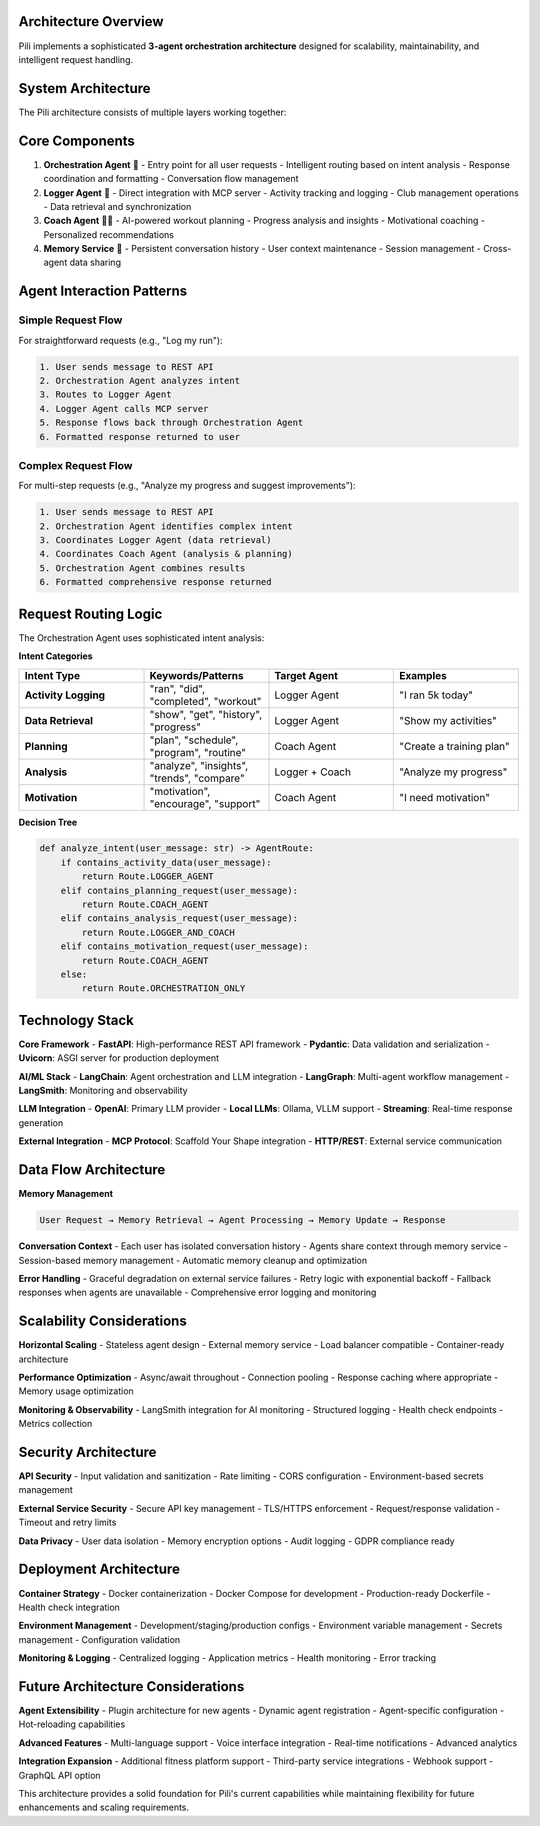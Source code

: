 Architecture Overview
=====================

Pili implements a sophisticated **3-agent orchestration architecture** designed for scalability, maintainability, and intelligent request handling.

System Architecture
===================

The Pili architecture consists of multiple layers working together:

.. mermaid::

   graph TB
       %% Main API Layer
       API["REST API Layer<br/>FastAPI + Swagger UI"]
       
       %% Orchestration Agent
       ORCH["🎯 Orchestration Agent<br/>Request Router & Coordinator"]
       
       %% Specialized Agents
       LOGGER["📝 Logger Agent<br/>MCP Integration"]
       COACH["🏃‍♀️ Coach Agent<br/>AI Planning"]
       
       %% External Services
       MCP["MCP Server<br/>Scaffold Shape"]
       MEMORY["Memory Service<br/>Conversation History"]
       LLM["LLM Provider<br/>OpenAI/Local/VLLM"]
       
       %% Connections
       API --> ORCH
       ORCH --> LOGGER
       ORCH --> COACH
       LOGGER --> MCP
       LOGGER --> MEMORY
       COACH --> LLM
       COACH --> MEMORY
       
       %% Styling
       classDef apiLayer fill:#e1f5fe,stroke:#01579b,stroke-width:2px
       classDef agent fill:#f3e5f5,stroke:#4a148c,stroke-width:2px
       classDef service fill:#e8f5e8,stroke:#1b5e20,stroke-width:2px
       
       class API apiLayer
       class ORCH,LOGGER,COACH agent
       class MCP,MEMORY,LLM service

Core Components
===============

1. **Orchestration Agent** 🎯
   - Entry point for all user requests
   - Intelligent routing based on intent analysis
   - Response coordination and formatting
   - Conversation flow management

2. **Logger Agent** 📝
   - Direct integration with MCP server
   - Activity tracking and logging
   - Club management operations
   - Data retrieval and synchronization

3. **Coach Agent** 🏃‍♀️
   - AI-powered workout planning
   - Progress analysis and insights
   - Motivational coaching
   - Personalized recommendations

4. **Memory Service** 🧠
   - Persistent conversation history
   - User context maintenance
   - Session management
   - Cross-agent data sharing

Agent Interaction Patterns
===========================

Simple Request Flow
-------------------

For straightforward requests (e.g., "Log my run"):

.. code-block:: text

   1. User sends message to REST API
   2. Orchestration Agent analyzes intent
   3. Routes to Logger Agent
   4. Logger Agent calls MCP server
   5. Response flows back through Orchestration Agent
   6. Formatted response returned to user

Complex Request Flow
--------------------

For multi-step requests (e.g., "Analyze my progress and suggest improvements"):

.. code-block:: text

   1. User sends message to REST API
   2. Orchestration Agent identifies complex intent
   3. Coordinates Logger Agent (data retrieval)
   4. Coordinates Coach Agent (analysis & planning)
   5. Orchestration Agent combines results
   6. Formatted comprehensive response returned

Request Routing Logic
=====================

The Orchestration Agent uses sophisticated intent analysis:

**Intent Categories**

.. list-table::
   :header-rows: 1
   :widths: 25 25 25 25

   * - Intent Type
     - Keywords/Patterns
     - Target Agent
     - Examples
   * - **Activity Logging**
     - "ran", "did", "completed", "workout"
     - Logger Agent
     - "I ran 5k today"
   * - **Data Retrieval**
     - "show", "get", "history", "progress"
     - Logger Agent
     - "Show my activities"
   * - **Planning**
     - "plan", "schedule", "program", "routine"
     - Coach Agent
     - "Create a training plan"
   * - **Analysis**
     - "analyze", "insights", "trends", "compare"
     - Logger + Coach
     - "Analyze my progress"
   * - **Motivation**
     - "motivation", "encourage", "support"
     - Coach Agent
     - "I need motivation"

**Decision Tree**

.. code-block:: python

   def analyze_intent(user_message: str) -> AgentRoute:
       if contains_activity_data(user_message):
           return Route.LOGGER_AGENT
       elif contains_planning_request(user_message):
           return Route.COACH_AGENT
       elif contains_analysis_request(user_message):
           return Route.LOGGER_AND_COACH
       elif contains_motivation_request(user_message):
           return Route.COACH_AGENT
       else:
           return Route.ORCHESTRATION_ONLY

Technology Stack
================

**Core Framework**
- **FastAPI**: High-performance REST API framework
- **Pydantic**: Data validation and serialization
- **Uvicorn**: ASGI server for production deployment

**AI/ML Stack**
- **LangChain**: Agent orchestration and LLM integration
- **LangGraph**: Multi-agent workflow management
- **LangSmith**: Monitoring and observability

**LLM Integration**
- **OpenAI**: Primary LLM provider
- **Local LLMs**: Ollama, VLLM support
- **Streaming**: Real-time response generation

**External Integration**
- **MCP Protocol**: Scaffold Your Shape integration
- **HTTP/REST**: External service communication

Data Flow Architecture
======================

**Memory Management**

.. code-block:: text

   User Request → Memory Retrieval → Agent Processing → Memory Update → Response

**Conversation Context**
- Each user has isolated conversation history
- Agents share context through memory service
- Session-based memory management
- Automatic memory cleanup and optimization

**Error Handling**
- Graceful degradation on external service failures
- Retry logic with exponential backoff
- Fallback responses when agents are unavailable
- Comprehensive error logging and monitoring

Scalability Considerations
==========================

**Horizontal Scaling**
- Stateless agent design
- External memory service
- Load balancer compatible
- Container-ready architecture

**Performance Optimization**
- Async/await throughout
- Connection pooling
- Response caching where appropriate
- Memory usage optimization

**Monitoring & Observability**
- LangSmith integration for AI monitoring
- Structured logging
- Health check endpoints
- Metrics collection

Security Architecture
=====================

**API Security**
- Input validation and sanitization
- Rate limiting
- CORS configuration
- Environment-based secrets management

**External Service Security**
- Secure API key management
- TLS/HTTPS enforcement
- Request/response validation
- Timeout and retry limits

**Data Privacy**
- User data isolation
- Memory encryption options
- Audit logging
- GDPR compliance ready

Deployment Architecture
=======================

**Container Strategy**
- Docker containerization
- Docker Compose for development
- Production-ready Dockerfile
- Health check integration

**Environment Management**
- Development/staging/production configs
- Environment variable management
- Secrets management
- Configuration validation

**Monitoring & Logging**
- Centralized logging
- Application metrics
- Health monitoring
- Error tracking

Future Architecture Considerations
==================================

**Agent Extensibility**
- Plugin architecture for new agents
- Dynamic agent registration
- Agent-specific configuration
- Hot-reloading capabilities

**Advanced Features**
- Multi-language support
- Voice interface integration
- Real-time notifications
- Advanced analytics

**Integration Expansion**
- Additional fitness platform support
- Third-party service integrations
- Webhook support
- GraphQL API option

This architecture provides a solid foundation for Pili's current capabilities while maintaining flexibility for future enhancements and scaling requirements. 